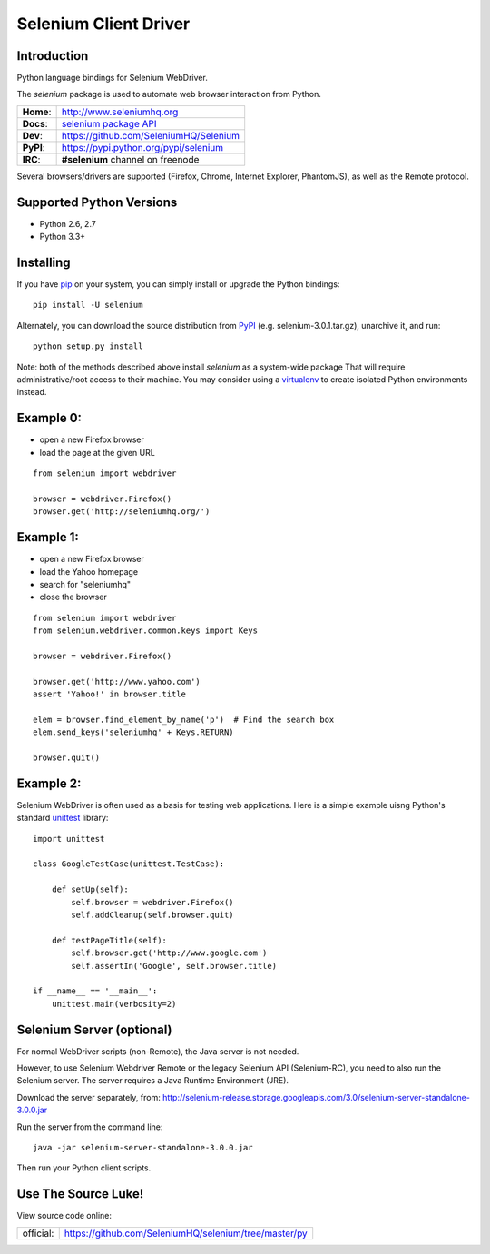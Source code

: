 ======================
Selenium Client Driver
======================

Introduction
============

Python language bindings for Selenium WebDriver.

The `selenium` package is used to automate web browser interaction from Python.

+-----------+-------------------------------------------------------------------------------------+
| **Home**: | http://www.seleniumhq.org                                                           |
+-----------+-------------------------------------------------------------------------------------+
| **Docs**: | `selenium package API <http://seleniumhq.github.io/selenium/docs/api/py/api.html>`_ |
+-----------+-------------------------------------------------------------------------------------+
| **Dev**:  | https://github.com/SeleniumHQ/Selenium                                              |
+-----------+-------------------------------------------------------------------------------------+
| **PyPI**: | https://pypi.python.org/pypi/selenium                                               |
+-----------+-------------------------------------------------------------------------------------+
| **IRC**:  | **#selenium** channel on freenode                                                   |
+-----------+-------------------------------------------------------------------------------------+

Several browsers/drivers are supported (Firefox, Chrome, Internet Explorer, PhantomJS), as well as the Remote protocol.

Supported Python Versions
=========================

* Python 2.6, 2.7
* Python 3.3+

Installing
==========

If you have `pip <http://www.pip-installer.org>`_ on your system, you can simply install or upgrade the Python bindings::

    pip install -U selenium

Alternately, you can download the source distribution from `PyPI <http://pypi.python.org/pypi/selenium>`_ (e.g. selenium-3.0.1.tar.gz), unarchive it, and run::

    python setup.py install

Note: both of the methods described above install `selenium` as a system-wide package  That will require administrative/root access to their machine.  You may consider using a `virtualenv <http://www.virtualenv.org/>`_ to create isolated Python environments instead.

Example 0:
==========

* open a new Firefox browser
* load the page at the given URL

::

    from selenium import webdriver

    browser = webdriver.Firefox()
    browser.get('http://seleniumhq.org/')

Example 1:
==========

* open a new Firefox browser
* load the Yahoo homepage
* search for "seleniumhq"
* close the browser

::

    from selenium import webdriver
    from selenium.webdriver.common.keys import Keys

    browser = webdriver.Firefox()

    browser.get('http://www.yahoo.com')
    assert 'Yahoo!' in browser.title

    elem = browser.find_element_by_name('p')  # Find the search box
    elem.send_keys('seleniumhq' + Keys.RETURN)

    browser.quit()

Example 2:
==========

Selenium WebDriver is often used as a basis for testing web applications.  Here is a simple example uisng Python's standard `unittest <http://docs.python.org/3/library/unittest.html>`_ library:

::

    import unittest

    class GoogleTestCase(unittest.TestCase):

        def setUp(self):
            self.browser = webdriver.Firefox()
            self.addCleanup(self.browser.quit)

        def testPageTitle(self):
            self.browser.get('http://www.google.com')
            self.assertIn('Google', self.browser.title)

    if __name__ == '__main__':
        unittest.main(verbosity=2)

Selenium Server (optional)
==========================

For normal WebDriver scripts (non-Remote), the Java server is not needed.

However, to use Selenium Webdriver Remote or the legacy Selenium API (Selenium-RC), you need to also run the Selenium server.  The server requires a Java Runtime Environment (JRE).

Download the server separately, from: http://selenium-release.storage.googleapis.com/3.0/selenium-server-standalone-3.0.0.jar

Run the server from the command line::

    java -jar selenium-server-standalone-3.0.0.jar

Then run your Python client scripts.

Use The Source Luke!
====================

View source code online:

+-----------+-------------------------------------------------------+
| official: | https://github.com/SeleniumHQ/selenium/tree/master/py |
+-----------+-------------------------------------------------------+
